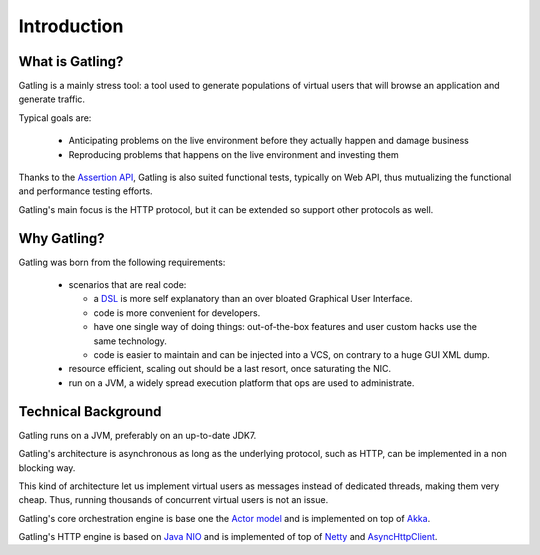 .. _introduction:

############
Introduction
############

What is Gatling?
================

Gatling is a mainly stress tool: a tool used to generate populations of virtual users that will browse an application and generate traffic.

Typical goals are:

  * Anticipating problems on the live environment before they actually happen and damage business
  * Reproducing problems that happens on the live environment and investing them

Thanks to the `Assertion API <general/assertions.html>`_, Gatling is also suited functional tests, typically on Web API, thus mutualizing the functional and performance testing efforts.

Gatling's main focus is the HTTP protocol, but it can be extended so support other protocols as well.

Why Gatling?
============

Gatling was born from the following requirements:

  * scenarios that are real code:

    * a `DSL <http://en.wikipedia.org/wiki/Domain-specific_language>`_ is more self explanatory than an over bloated Graphical User Interface.
    * code is more convenient for developers.
    * have one single way of doing things: out-of-the-box features and user custom hacks use the same technology.
    * code is easier to maintain and can be injected into a VCS, on contrary to a huge GUI XML dump.

  * resource efficient, scaling out should be a last resort, once saturating the NIC.
  * run on a JVM, a widely spread execution platform that ops are used to administrate.


Technical Background
====================

Gatling runs on a JVM, preferably on an up-to-date JDK7.

Gatling's architecture is asynchronous as long as the underlying protocol, such as HTTP, can be implemented in a non blocking way.

This kind of architecture let us implement virtual users as messages instead of dedicated threads, making them very cheap.
Thus, running thousands of concurrent virtual users is not an issue.

Gatling's core orchestration engine is base one the `Actor model <http://en.wikipedia.org/wiki/Actor_model>`_  and is implemented on top of `Akka <http://akka.io>`_.

Gatling's HTTP engine is based on `Java NIO <http://docs.oracle.com/javase/7/docs/api/java/nio/package-summary.html>`_ and is implemented of top of `Netty <http://netty.io>`_ and `AsyncHttpClient <https://github.com/AsyncHttpClient/async-http-client>`_.
